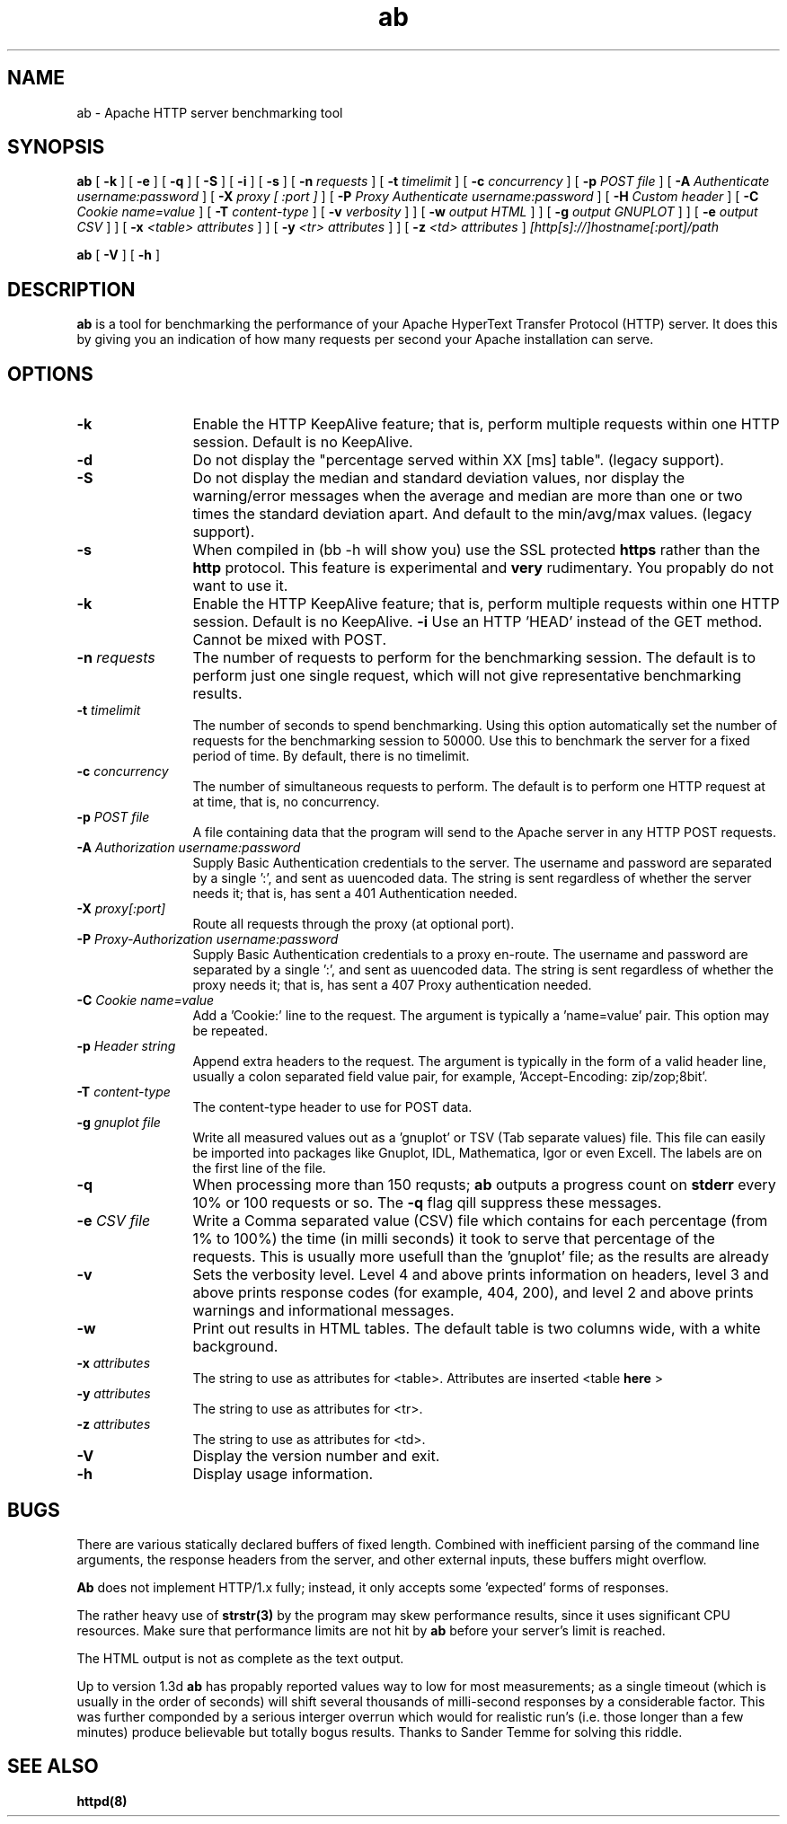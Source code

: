 .TH ab 1 "October 1999"
.\" ====================================================================
.\" The Apache Software License, Version 1.1
.\"
.\" Copyright (c) 2000-2004 The Apache Software Foundation.  All rights
.\" reserved.
.\"
.\" Redistribution and use in source and binary forms, with or without
.\" modification, are permitted provided that the following conditions
.\" are met:
.\"
.\" 1. Redistributions of source code must retain the above copyright
.\"    notice, this list of conditions and the following disclaimer.
.\"
.\" 2. Redistributions in binary form must reproduce the above copyright
.\"    notice, this list of conditions and the following disclaimer in
.\"    the documentation and/or other materials provided with the
.\"    distribution.
.\"
.\" 3. The end-user documentation included with the redistribution,
.\"    if any, must include the following acknowledgment:
.\"       "This product includes software developed by the
.\"        Apache Software Foundation (http://www.apache.org/)."
.\"    Alternately, this acknowledgment may appear in the software itself,
.\"    if and wherever such third-party acknowledgments normally appear.
.\"
.\" 4. The names "Apache" and "Apache Software Foundation" must
.\"    not be used to endorse or promote products derived from this
.\"    software without prior written permission. For written
.\"    permission, please contact apache@apache.org.
.\"
.\" 5. Products derived from this software may not be called "Apache",
.\"    nor may "Apache" appear in their name, without prior written
.\"    permission of the Apache Software Foundation.
.\"
.\" THIS SOFTWARE IS PROVIDED ``AS IS'' AND ANY EXPRESSED OR IMPLIED
.\" WARRANTIES, INCLUDING, BUT NOT LIMITED TO, THE IMPLIED WARRANTIES
.\" OF MERCHANTABILITY AND FITNESS FOR A PARTICULAR PURPOSE ARE
.\" DISCLAIMED.  IN NO EVENT SHALL THE APACHE SOFTWARE FOUNDATION OR
.\" ITS CONTRIBUTORS BE LIABLE FOR ANY DIRECT, INDIRECT, INCIDENTAL,
.\" SPECIAL, EXEMPLARY, OR CONSEQUENTIAL DAMAGES (INCLUDING, BUT NOT
.\" LIMITED TO, PROCUREMENT OF SUBSTITUTE GOODS OR SERVICES; LOSS OF
.\" USE, DATA, OR PROFITS; OR BUSINESS INTERRUPTION) HOWEVER CAUSED AND
.\" ON ANY THEORY OF LIABILITY, WHETHER IN CONTRACT, STRICT LIABILITY,
.\" OR TORT (INCLUDING NEGLIGENCE OR OTHERWISE) ARISING IN ANY WAY OUT
.\" OF THE USE OF THIS SOFTWARE, EVEN IF ADVISED OF THE POSSIBILITY OF
.\" SUCH DAMAGE.
.\" ====================================================================
.\"
.\" This software consists of voluntary contributions made by many
.\" individuals on behalf of the Apache Software Foundation.  For more
.\" information on the Apache Software Foundation, please see
.\" <http://www.apache.org/>.
.\"
.\" Portions of this software are based upon public domain software
.\" originally written at the National Center for Supercomputing Applications,
.\" University of Illinois, Urbana-Champaign.
.\"
.SH NAME
ab \- Apache HTTP server benchmarking tool
.SH SYNOPSIS
.B ab 
[
.B \-k
] [
.B \-e
] [
.B \-q
] [
.B \-S
] [
.B \-i
] [
.B \-s
] [
.BI \-n " requests"
] [
.BI \-t " timelimit"
] [
.BI \-c " concurrency"
] [
.BI \-p " POST file"
] [
.BI \-A " Authenticate username:password"
] [
.BI \-X " proxy [ :port ]"
] [
.BI \-P " Proxy Authenticate username:password"
] [
.BI \-H " Custom header"
] [
.BI \-C " Cookie name=value"
] [
.BI \-T " content-type"
] [
.BI \-v " verbosity"
]
] [
.BI \-w " output HTML"
]
] [
.BI \-g " output GNUPLOT"
]
] [
.BI \-e " output CSV"
]
] [
.BI \-x " <table> attributes"
]
] [
.BI \-y " <tr> attributes"
]
] [
.BI \-z " <td> attributes"
]
.I [http[s]://]hostname[:port]/path 

.B ab
[
.B \-V
] [
.B \-h 
]
.PP
.SH DESCRIPTION
.B ab
is a tool for benchmarking the performance of your Apache HyperText Transfer
Protocol (HTTP) server.  It does this by giving you an indication of how
many requests per second your Apache installation can serve.
.PP
.SH OPTIONS
.TP 12
.B \-k 
Enable the HTTP KeepAlive feature; that is, perform multiple requests
within one HTTP session. Default is no KeepAlive.
.TP 12
.B \-d
Do not display the "percentage served within XX [ms] table". (legacy
support).
.TP 12
.B \-S
Do not display the median and standard deviation values, nor display
the warning/error messages when the average and median are more than
one or two times the standard deviation apart. And default to the 
min/avg/max values. (legacy support).
.TP 12
.B \-s
When compiled in (bb -h will show you) use the SSL protected
.B https
rather than the 
.B http
protocol. This feature is experimental and
.B very
rudimentary. You propably do not want to use it.
.TP 12
.B \-k 
Enable the HTTP KeepAlive feature; that is, perform multiple requests
within one HTTP session. Default is no KeepAlive.
.B \-i
Use an HTTP 'HEAD' instead of the GET method. Cannot be mixed with POST.
.TP 12
.BI \-n " requests"
The number of requests to perform for the benchmarking session.  The
default is to perform just one single request, which will not give
representative benchmarking results.
.TP 12
.BI \-t " timelimit"
The number of seconds to spend benchmarking. Using this option automatically
set the number of requests for the benchmarking session to 50000.
Use this to benchmark the server for a fixed period of time.  By
default, there is no timelimit. 
.TP 12
.BI \-c " concurrency"
The number of simultaneous requests to perform. The default is to
perform one HTTP request at at time, that is, no concurrency.

.TP 12
.BI \-p " POST file"
A file containing data that the program will send to the Apache server in
any HTTP POST requests.

.TP 12
.BI \-A " Authorization username:password"
Supply Basic Authentication credentials to the server. The username
and password are separated by a single ':', and sent as uuencoded data.
The string is sent regardless of whether the server needs it; that is,
has sent a 401 Authentication needed.

.TP 12
.BI \-X " proxy[:port]"
Route all requests through the proxy (at optional port).

.TP 12
.BI \-P " Proxy-Authorization username:password"
Supply Basic Authentication credentials to a proxy en-route. The username
and password are separated by a single ':', and sent as uuencoded data.
The string is sent regardless of whether the proxy needs it; that is,
has sent a 407 Proxy authentication needed.

.TP 12
.BI \-C " Cookie name=value"
Add a 'Cookie:' line to the request. The argument is typically
a 'name=value' pair. This option may be repeated.

.TP 12
.BI \-p " Header string"
Append extra headers to the request. The argument is typically in the form
of a valid header line, usually a colon separated field value pair, for
example, 'Accept-Encoding: zip/zop;8bit'.

.TP 12
.BI \-T " content-type"
The content-type header to use for POST data.

.TP 12
.BI \-g " gnuplot file"
Write all measured values out as a 'gnuplot' or TSV (Tab separate values)
file. This file can easily be imported into packages like Gnuplot, IDL, Mathematica,
Igor or even Excell. The labels are on the first line of the file. 

.TP 12
.BI \-q
When processing more than 150 requsts; 
.B ab
outputs a progress count on 
.B stderr
every 10% or 100 requests or so. The 
.B -q
flag qill suppress these messages.

.TP 12
.BI \-e " CSV file"
Write a Comma separated value (CSV) file which contains for each
percentage (from 1% to 100%) the time (in milli seconds) it took
to serve that percentage of the requests. This is usually more
usefull than the 'gnuplot' file; as the results are already
'binned'.

.TP 12
.B \-v 
Sets the verbosity level.  Level 4 and above prints information on headers,
level 3 and above prints response codes (for example, 404, 200), and level 2
and above prints warnings and informational messages.

.TP 12
.BI \-w
Print out results in HTML tables.  The default table is two columns wide,
with a white background.
.TP 12
.BI \-x " attributes"
The string to use as attributes for <table>.  Attributes are inserted
<table 
.B here
>
.TP 12
.BI \-y " attributes"
The string to use as attributes for <tr>.
.TP 12
.BI \-z " attributes"
The string to use as attributes for <td>.
.TP 12
.B \-V
Display the version number and exit.
.TP 12
.B \-h 
Display usage information.
.PD
.SH BUGS
There are various statically declared buffers of fixed length. Combined
with inefficient parsing of the command line arguments, the response headers
from the server, and other external inputs, these buffers might overflow.
.P
.B Ab
does not implement HTTP/1.x fully; instead, it only accepts
some 'expected' forms of responses.
.P
The rather heavy use of 
.BR strstr(3)
by the program may skew performance results, since it uses significant
CPU resources.  Make sure that performance limits are not hit by
.B ab
before your server's limit is reached.
.P
The HTML output is not as complete as the text output.
.P
Up to version 1.3d
.B ab
has propably reported values way to low for most measurements;
as a single timeout (which is usually in the order of seconds)
will shift several thousands of milli-second responses by a
considerable factor. This was further componded by a serious
interger overrun which would for realistic run's (i.e. those
longer than a few minutes) produce believable but totally 
bogus results. Thanks to Sander Temme for solving this riddle.

.SH SEE ALSO
.BR httpd(8)
.
